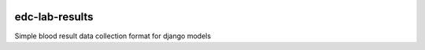 |pypi| |actions| |codecov| |downloads|

edc-lab-results
---------------

Simple blood result data collection format for django models


.. |pypi| image:: https://img.shields.io/pypi/v/edc-lab-results.svg
    :target: https://pypi.python.org/pypi/edc-lab-results

.. |actions| image:: https://github.com/clinicedc/edc-lab-results/workflows/build/badge.svg?branch=develop
  :target: https://github.com/clinicedc/edc-lab-results/actions?query=workflow:build

.. |codecov| image:: https://codecov.io/gh/clinicedc/edc-lab-results/branch/develop/graph/badge.svg
  :target: https://codecov.io/gh/clinicedc/edc-lab-results

.. |downloads| image:: https://pepy.tech/badge/edc-lab-results
   :target: https://pepy.tech/project/edc-lab-results
